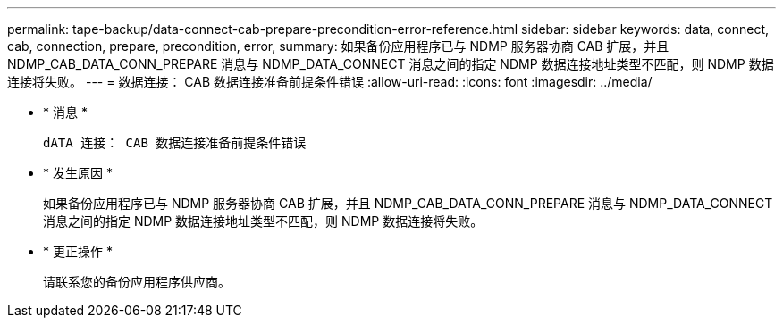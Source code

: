 ---
permalink: tape-backup/data-connect-cab-prepare-precondition-error-reference.html 
sidebar: sidebar 
keywords: data, connect, cab, connection, prepare, precondition, error, 
summary: 如果备份应用程序已与 NDMP 服务器协商 CAB 扩展，并且 NDMP_CAB_DATA_CONN_PREPARE 消息与 NDMP_DATA_CONNECT 消息之间的指定 NDMP 数据连接地址类型不匹配，则 NDMP 数据连接将失败。 
---
= 数据连接： CAB 数据连接准备前提条件错误
:allow-uri-read: 
:icons: font
:imagesdir: ../media/


* * 消息 *
+
`dATA 连接： CAB 数据连接准备前提条件错误`

* * 发生原因 *
+
如果备份应用程序已与 NDMP 服务器协商 CAB 扩展，并且 NDMP_CAB_DATA_CONN_PREPARE 消息与 NDMP_DATA_CONNECT 消息之间的指定 NDMP 数据连接地址类型不匹配，则 NDMP 数据连接将失败。

* * 更正操作 *
+
请联系您的备份应用程序供应商。


